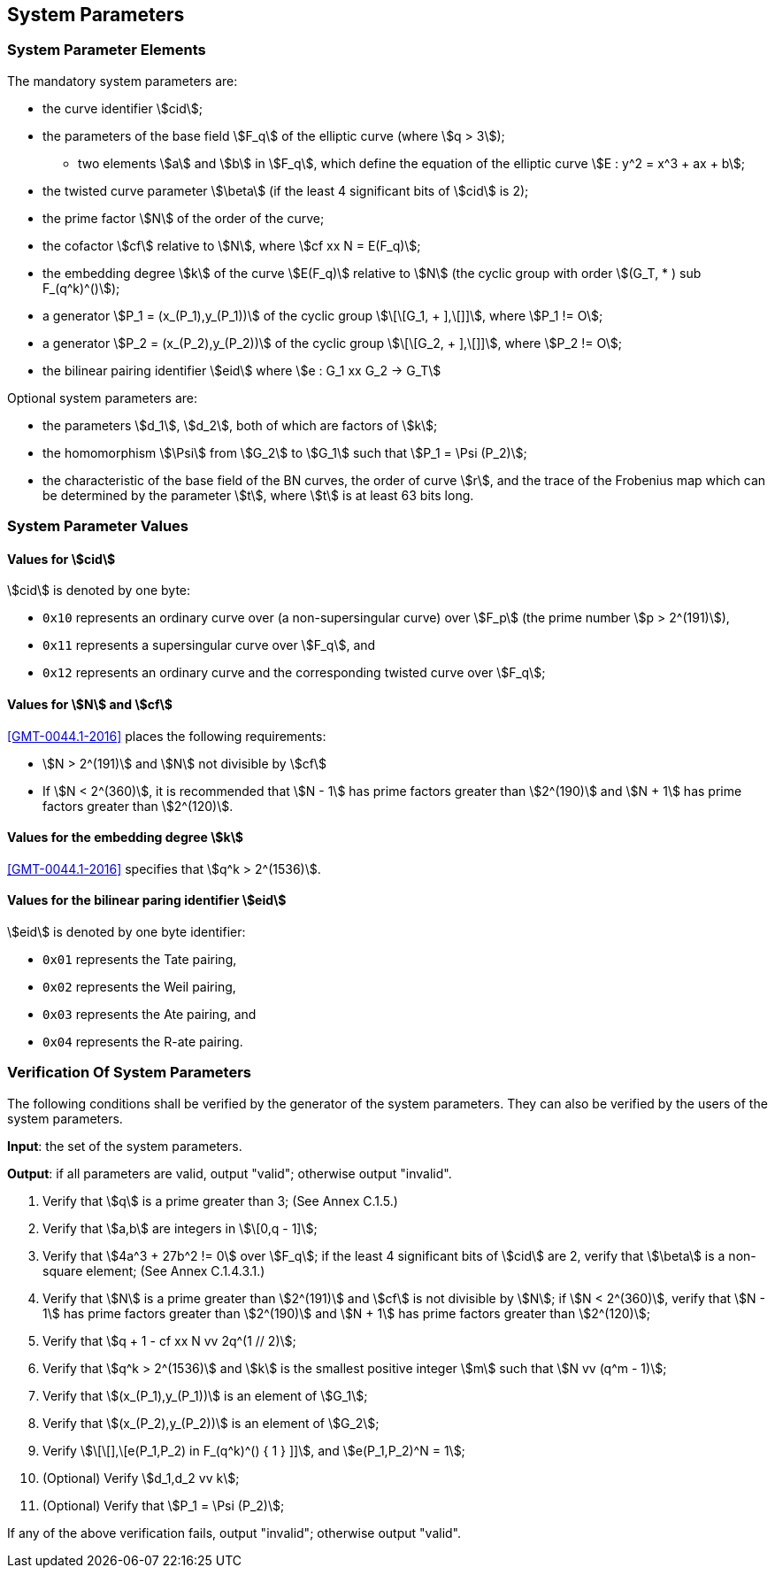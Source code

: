 
[[system-parameters]]
== System Parameters

=== System Parameter Elements

The mandatory system parameters are:

* the curve identifier stem:[cid];

* the parameters of the base field stem:[F_q] of the elliptic curve (where stem:[q > 3]);
** two elements stem:[a] and stem:[b] in stem:[F_q],
   which define the equation of the elliptic curve stem:[E : y^2 = x^3 + ax + b];

* the twisted curve parameter stem:[\beta] (if the least 4 significant bits of stem:[cid] is 2);

* the prime factor stem:[N] of the order of the curve;

* the cofactor stem:[cf] relative to stem:[N], where stem:[cf xx N = E(F_q)];

* the embedding degree stem:[k] of the curve stem:[E(F_q)] relative to stem:[N] (the cyclic group with order stem:[(G_T, * ) sub F_(q^k)^()]);

* a generator stem:[P_1 = (x_(P_1),y_(P_1))] of the cyclic group stem:[\[\[G_1, + \],\[\]\]], where stem:[P_1 != O];
// the last complex line is actually just "(G_1, +)"

* a generator stem:[P_2 = (x_(P_2),y_(P_2))] of the cyclic group stem:[\[\[G_2, + \],\[\]\]], where stem:[P_2 != O];

* the bilinear pairing identifier stem:[eid] where stem:[e : G_1 xx G_2 -> G_T]


Optional system parameters are:

* the parameters stem:[d_1], stem:[d_2], both of which are factors of stem:[k];

* the homomorphism stem:[\Psi] from stem:[G_2] to stem:[G_1] such that stem:[P_1 = \Psi (P_2)];

* the characteristic of the base field of the BN curves, the order of curve stem:[r], and the trace of the Frobenius map which can be determined by the parameter stem:[t], where stem:[t] is at least 63 bits long.

=== System Parameter Values

==== Values for stem:[cid]

stem:[cid] is denoted by one byte:

* `0x10` represents an ordinary curve over (a non-supersingular curve) over stem:[F_p] (the prime number stem:[p > 2^(191)]),
// This is from Part 3:???
// This is from Part 1:
//** `0x10` represents an ordinary curve over stem:[F_q] (where the prime number stem:[q > 3]),

* `0x11` represents a supersingular curve over stem:[F_q], and
* `0x12` represents an ordinary curve and the corresponding twisted curve over stem:[F_q];

==== Values for stem:[N] and stem:[cf]

<<GMT-0044.1-2016>> places the following requirements:

* stem:[N > 2^(191)] and stem:[N] not divisible by stem:[cf]

* If stem:[N < 2^(360)], it is recommended that stem:[N - 1] has prime factors greater than stem:[2^(190)] and stem:[N + 1] has prime factors greater than stem:[2^(120)].

==== Values for the embedding degree stem:[k]

<<GMT-0044.1-2016>> specifies that stem:[q^k > 2^(1536)].

==== Values for the bilinear paring identifier stem:[eid]

stem:[eid] is denoted by one byte identifier:

* `0x01` represents the Tate pairing,
* `0x02` represents the Weil pairing,
* `0x03` represents the Ate pairing, and
* `0x04` represents the R-ate pairing.


=== Verification Of System Parameters

The following conditions shall be verified by the generator of the system parameters. They can also be verified by the users of the system parameters.

*Input*: the set of the system parameters.

*Output*: if all parameters are valid, output "valid"; otherwise output "invalid".

. Verify that stem:[q] is a prime greater than 3; (See Annex C.1.5.)

. Verify that stem:[a,b] are integers in stem:[\[0,q - 1\]];

. Verify that stem:[4a^3 + 27b^2 != 0] over stem:[F_q]; if the least 4 significant bits of stem:[cid] are 2, verify that stem:[\beta] is a non-square element; (See Annex C.1.4.3.1.)

. Verify that stem:[N] is a prime greater than stem:[2^(191)] and stem:[cf] is not divisible by stem:[N]; if stem:[N < 2^(360)], verify that stem:[N - 1] has prime factors greater than stem:[2^(190)] and stem:[N + 1] has prime factors greater than stem:[2^(120)];

. Verify that stem:[q + 1 - cf xx N vv 2q^(1 // 2)];

. Verify that stem:[q^k > 2^(1536)] and stem:[k] is the smallest positive integer stem:[m] such that stem:[N vv (q^m - 1)];

. Verify that stem:[(x_(P_1),y_(P_1))] is an element of stem:[G_1];

. Verify that stem:[(x_(P_2),y_(P_2))] is an element of stem:[G_2];

. Verify stem:[\[\[\],\[e(P_1,P_2) in F_(q^k)^() { 1 } \]\]], and stem:[e(P_1,P_2)^N = 1];

. (Optional) Verify stem:[d_1,d_2 vv k];

. (Optional) Verify that stem:[P_1 = \Psi (P_2)];

If any of the above verification fails, output "invalid"; otherwise output "valid".
